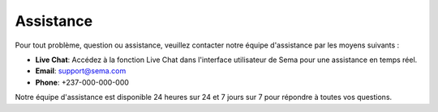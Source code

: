 Assistance
============

Pour tout problème, question ou assistance, veuillez contacter notre équipe d'assistance par les moyens suivants :

* **Live Chat**: Accédez à la fonction Live Chat dans l'interface utilisateur de Sema pour une assistance en temps réel.
* **Email**: support@sema.com
* **Phone**: +237-000-000-000
Notre équipe d'assistance est disponible 24 heures sur 24 et 7 jours sur 7 pour répondre à toutes vos questions.